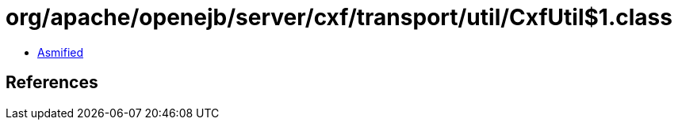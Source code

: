 = org/apache/openejb/server/cxf/transport/util/CxfUtil$1.class

 - link:CxfUtil$1-asmified.java[Asmified]

== References


